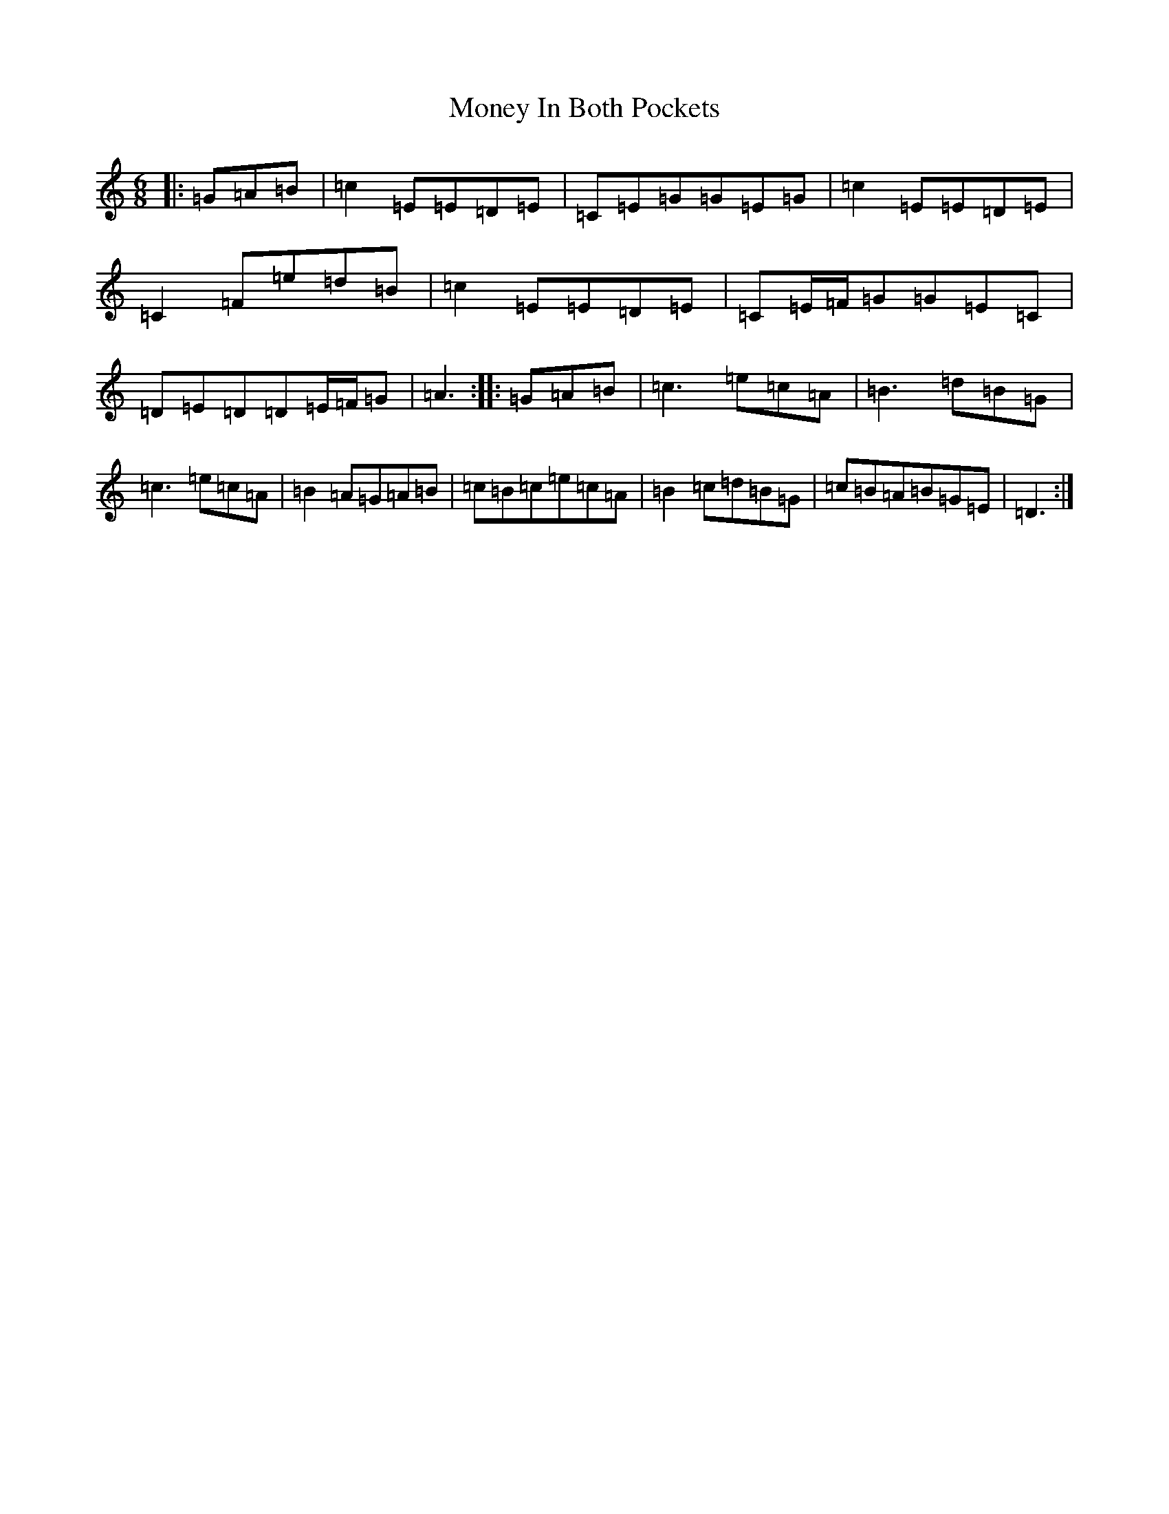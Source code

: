 X: 14572
T: Money In Both Pockets
S: https://thesession.org/tunes/4745#setting17238
Z: G Major
R: jig
M:6/8
L:1/8
K: C Major
|:=G=A=B|=c2=E=E=D=E|=C=E=G=G=E=G|=c2=E=E=D=E|=C2=F=e=d=B|=c2=E=E=D=E|=C=E/2=F/2=G=G=E=C|=D=E=D=D=E/2=F/2=G|=A3:||:=G=A=B|=c3=e=c=A|=B3=d=B=G|=c3=e=c=A|=B2=A=G=A=B|=c=B=c=e=c=A|=B2=c=d=B=G|=c=B=A=B=G=E|=D3:|